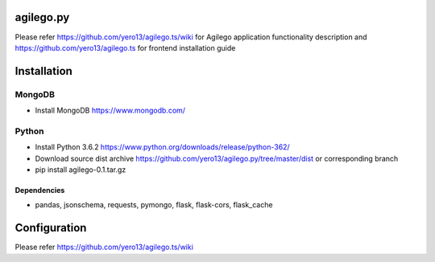 ==========
agilego.py
==========

Please refer https://github.com/yero13/agilego.ts/wiki for Agilego application functionality description and https://github.com/yero13/agilego.ts for frontend installation guide

============
Installation
============

*******
MongoDB
*******
- Install MongoDB https://www.mongodb.com/

*******
Python
*******
- Install Python 3.6.2 https://www.python.org/downloads/release/python-362/
- Download source dist archive https://github.com/yero13/agilego.py/tree/master/dist or corresponding branch
- pip install agilego-0.1.tar.gz

Dependencies
************
- pandas, jsonschema, requests, pymongo, flask, flask-cors, flask_cache

=============
Configuration
=============
Please refer https://github.com/yero13/agilego.ts/wiki
